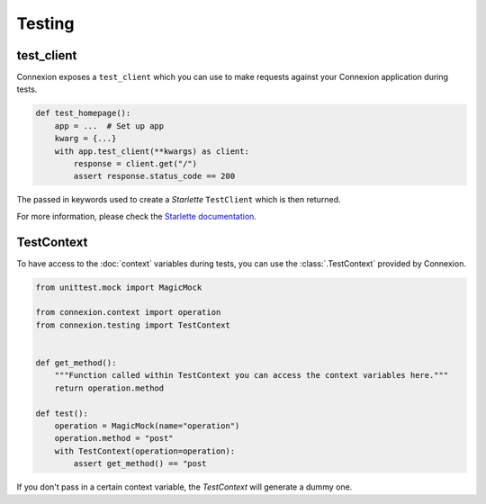 Testing
=======

test_client
-----------

Connexion exposes a ``test_client`` which you can use to make requests against your
Connexion application during tests.

.. code-block:: python

    def test_homepage():
        app = ...  # Set up app
        kwarg = {...}
        with app.test_client(**kwargs) as client:
            response = client.get("/")
            assert response.status_code == 200


The passed in keywords used to create a `Starlette` ``TestClient`` which is then returned.

For more information, please check the `Starlette documentation`_.

.. _Starlette documentation: https://www.starlette.io/testclient/

TestContext
-----------

To have access to the :doc:`context` variables during tests, you can use the :class:`.TestContext`
provided by Connexion.

.. code-block:: python

    from unittest.mock import MagicMock

    from connexion.context import operation
    from connexion.testing import TestContext


    def get_method():
        """Function called within TestContext you can access the context variables here."""
        return operation.method

    def test():
        operation = MagicMock(name="operation")
        operation.method = "post"
        with TestContext(operation=operation):
            assert get_method() == "post

If you don't pass in a certain context variable, the `TestContext` will generate a dummy one.

